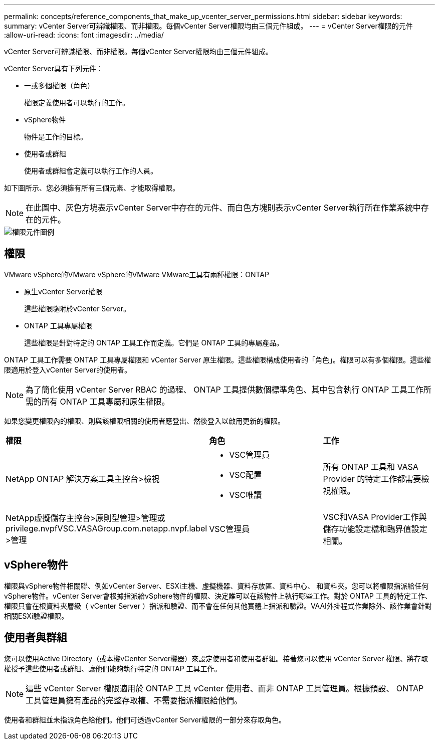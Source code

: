 ---
permalink: concepts/reference_components_that_make_up_vcenter_server_permissions.html 
sidebar: sidebar 
keywords:  
summary: vCenter Server可辨識權限、而非權限。每個vCenter Server權限均由三個元件組成。 
---
= vCenter Server權限的元件
:allow-uri-read: 
:icons: font
:imagesdir: ../media/


[role="lead"]
vCenter Server可辨識權限、而非權限。每個vCenter Server權限均由三個元件組成。

vCenter Server具有下列元件：

* 一或多個權限（角色）
+
權限定義使用者可以執行的工作。

* vSphere物件
+
物件是工作的目標。

* 使用者或群組
+
使用者或群組會定義可以執行工作的人員。



如下圖所示、您必須擁有所有三個元素、才能取得權限。


NOTE: 在此圖中、灰色方塊表示vCenter Server中存在的元件、而白色方塊則表示vCenter Server執行所在作業系統中存在的元件。

image::../media/permission_updated_graphic.gif[權限元件圖例]



== 權限

VMware vSphere的VMware vSphere的VMware VMware工具有兩種權限：ONTAP

* 原生vCenter Server權限
+
這些權限隨附於vCenter Server。

* ONTAP 工具專屬權限
+
這些權限是針對特定的 ONTAP 工具工作而定義。它們是 ONTAP 工具的專屬產品。



ONTAP 工具工作需要 ONTAP 工具專屬權限和 vCenter Server 原生權限。這些權限構成使用者的「角色」。權限可以有多個權限。這些權限適用於登入vCenter Server的使用者。


NOTE: 為了簡化使用 vCenter Server RBAC 的過程、 ONTAP 工具提供數個標準角色、其中包含執行 ONTAP 工具工作所需的所有 ONTAP 工具專屬和原生權限。

如果您變更權限內的權限、則與該權限相關的使用者應登出、然後登入以啟用更新的權限。

|===


| *權限* | *角色* | *工作* 


 a| 
NetApp ONTAP 解決方案工具主控台>檢視
 a| 
* VSC管理員
* VSC配置
* VSC唯讀

 a| 
所有 ONTAP 工具和 VASA Provider 的特定工作都需要檢視權限。



 a| 
NetApp虛擬儲存主控台>原則型管理>管理或privilege.nvpfVSC.VASAGroup.com.netapp.nvpf.label >管理
 a| 
VSC管理員
 a| 
VSC和VASA Provider工作與儲存功能設定檔和臨界值設定相關。

|===


== vSphere物件

權限與vSphere物件相關聯、例如vCenter Server、ESXi主機、虛擬機器、資料存放區、資料中心、 和資料夾。您可以將權限指派給任何vSphere物件。vCenter Server會根據指派給vSphere物件的權限、決定誰可以在該物件上執行哪些工作。對於 ONTAP 工具的特定工作、權限只會在根資料夾層級（ vCenter Server ）指派和驗證、而不會在任何其他實體上指派和驗證。VAAI外掛程式作業除外、該作業會針對相關ESXi驗證權限。



== 使用者與群組

您可以使用Active Directory（或本機vCenter Server機器）來設定使用者和使用者群組。接著您可以使用 vCenter Server 權限、將存取權授予這些使用者或群組、讓他們能夠執行特定的 ONTAP 工具工作。


NOTE: 這些 vCenter Server 權限適用於 ONTAP 工具 vCenter 使用者、而非 ONTAP 工具管理員。根據預設、 ONTAP 工具管理員擁有產品的完整存取權、不需要指派權限給他們。

使用者和群組並未指派角色給他們。他們可透過vCenter Server權限的一部分來存取角色。
